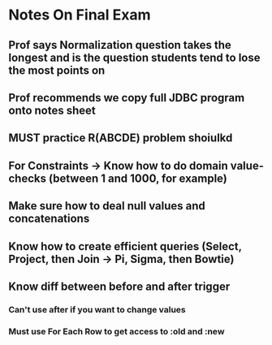 * Notes On Final Exam
** Prof says Normalization question takes the longest and is the question students tend to lose the most points on
** Prof recommends we copy full JDBC program onto notes sheet

** MUST practice R(ABCDE) problem shoiulkd

** For Constraints -> Know how to do domain value-checks (between 1 and 1000, for example)

** Make sure how to deal null values and concatenations

** Know how to create efficient queries (Select, Project, then Join -> Pi, Sigma, then Bowtie)

** Know diff between before and after trigger
*** Can't use after if you want to change values
*** Must use For Each Row to get access to :old and :new

